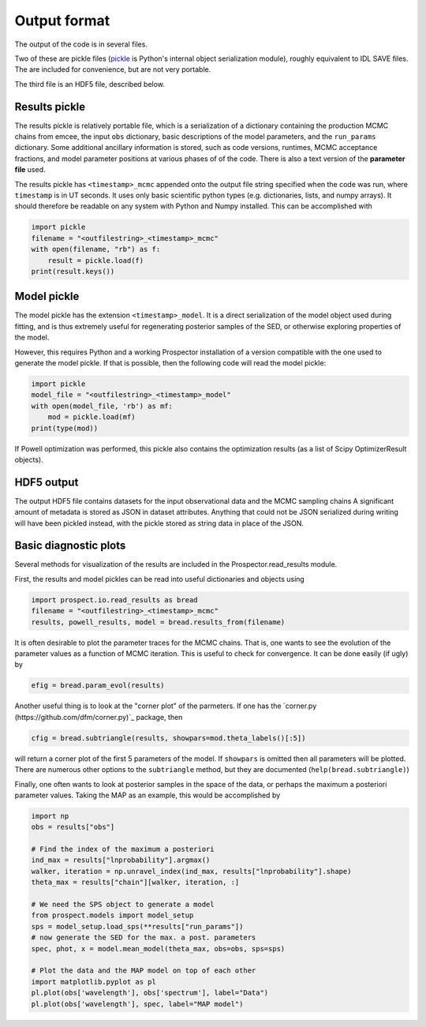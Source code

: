Output format
================

The output of the code is in several files.

Two of these are pickle files (`pickle <https://docs.python.org/2/library/pickle.html>`_
is Python's internal object serialization module), roughly equivalent to IDL SAVE files.
The are included for convenience, but are not very portable.

The third file is an HDF5 file, described below.

Results pickle
----------------------
The results pickle is relatively portable file, which is a serialization of a dictionary containing
the production MCMC chains from emcee,
the input ``obs`` dictionary,
basic descriptions of the model parameters,
and the ``run_params`` dictionary.
Some additional ancillary information is stored, such as code versions, runtimes, MCMC acceptance fractions,
and model parameter positions at various phases of of the code.
There is also a text version of the **parameter file** used.

The results pickle has ``<timestamp>_mcmc`` appended onto the output file string specified when the code was run,
where ``timestamp`` is in UT seconds.
It uses only basic scientific python types (e.g. dictionaries, lists, and numpy arrays).
It should therefore be readable on any system with Python and Numpy installed.
This can be accomplished with

.. code-block:: python

		import pickle
		filename = "<outfilestring>_<timestamp>_mcmc"
		with open(filename, "rb") as f:
		    result = pickle.load(f)
		print(result.keys())

Model pickle
----------------------
The model pickle has the extension ``<timestamp>_model``.
It is a direct serialization of the model object used during fitting, and is thus extremely useful for regenerating posterior samples of the SED,
or otherwise exploring properties of the model.

However, this requires Python and a working |Codename| installation of a version compatible with the one used to generate the model pickle.
If that is possible, then the following code will read the model pickle:

.. code-block:: python

		import pickle
		model_file = "<outfilestring>_<timestamp>_model"
		with open(model_file, 'rb') as mf:
		    mod = pickle.load(mf)
		print(type(mod))

If Powell optimization was performed, this pickle also contains the optimization results (as a list of Scipy OptimizerResult objects).

HDF5 output
---------------------
The output HDF5 file contains datasets for the input observational data and the MCMC sampling chains
A significant amount of metadata is stored as JSON in dataset attributes.
Anything that could not be JSON serialized during writing will have been pickled instead,
with the pickle stored as string data in place of the JSON.


Basic diagnostic plots
-----------------------------
Several methods for visualization of the results are included in the |Codename|.read_results module.

First, the results and model pickles can be read into useful dictionaries and objects using

.. code-block:: python

		import prospect.io.read_results as bread
		filename = "<outfilestring>_<timestamp>_mcmc"
		results, powell_results, model = bread.results_from(filename)

It is often desirable to plot the parameter traces for the MCMC chains.
That is, one wants to see the evolution of the parameter values as a function of MCMC iteration.
This is useful to check for convergence.
It can be done easily (if ugly) by

.. code-block:: python

		efig = bread.param_evol(results)

Another useful thing is to look at the "corner plot" of the parmeters.
If one has the `corner.py (https://github.com/dfm/corner.py)`_ package, then

.. code-block:: python

		cfig = bread.subtriangle(results, showpars=mod.theta_labels()[:5])

will return a corner plot of the first 5 parameters of the model.  If ``showpars`` is omitted then all parameters will be plotted.  There are numerous other options to the ``subtriangle`` method, but they are documented (``help(bread.subtriangle)``)

Finally, one often wants to look at posterior samples in the space of the data, or perhaps the maximum a posteriori parameter values.
Taking the MAP as an example, this would be accomplished by

.. code-block:: python

		import np
		obs = results["obs"]

		# Find the index of the maximum a posteriori
		ind_max = results["lnprobability"].argmax()
		walker, iteration = np.unravel_index(ind_max, results["lnprobability"].shape)
		theta_max = results["chain"][walker, iteration, :]

		# We need the SPS object to generate a model
		from prospect.models import model_setup
		sps = model_setup.load_sps(**results["run_params"])
		# now generate the SED for the max. a post. parameters
		spec, phot, x = model.mean_model(theta_max, obs=obs, sps=sps)

		# Plot the data and the MAP model on top of each other
		import matplotlib.pyplot as pl
		pl.plot(obs['wavelength'], obs['spectrum'], label="Data")
		pl.plot(obs['wavelength'], spec, label="MAP model")


.. |Codename| replace:: Prospector
